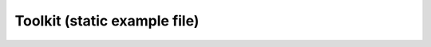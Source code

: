 Toolkit (static example file)
=========

.. .. automodule:: openstix.toolkit
..     :members:
..     :undoc-members:
..     :show-inheritance:

.. autosummary:: 
    :toctree: _autosummary
    :nosignatures:

    openstix.toolkit.Workspace
    openstix.toolkit.stores.MemoryStore